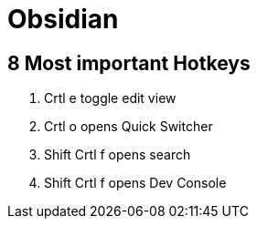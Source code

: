 = Obsidian

== 8 Most important Hotkeys
1. Crtl e toggle edit view
2. Crtl o opens Quick Switcher
3. Shift Crtl f opens search
4. Shift Crtl f opens Dev Console